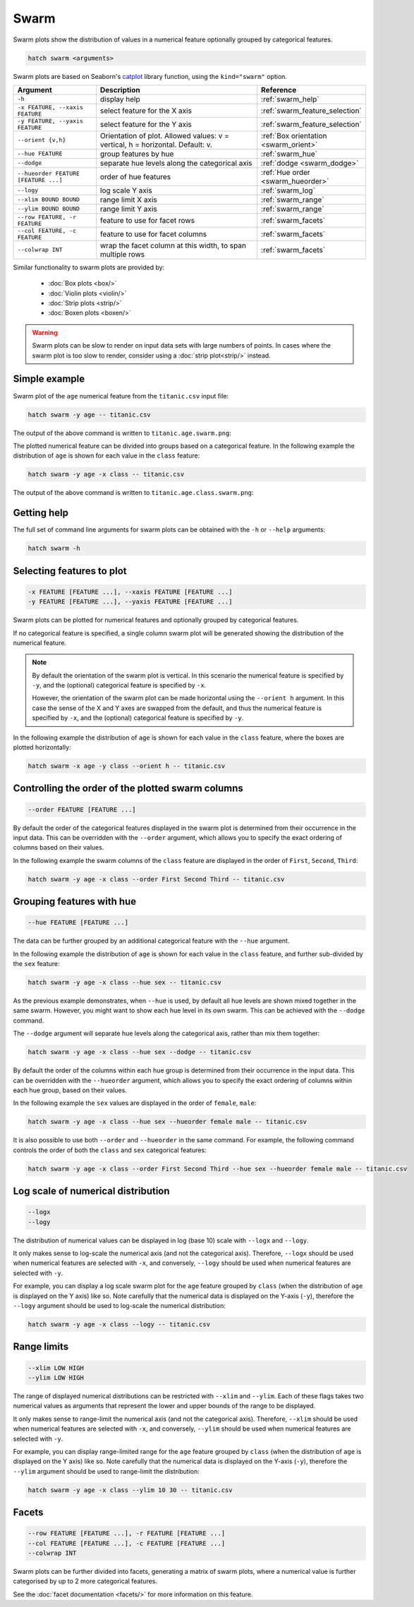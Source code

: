 Swarm
*********

Swarm plots show the distribution of values in a numerical feature optionally grouped by categorical features.

.. code-block:: bash

    hatch swarm <arguments>

Swarm plots are based on Seaborn's `catplot <https://seaborn.pydata.org/generated/seaborn.catplot.html>`_ library function, using the ``kind="swarm"`` option.

.. list-table::
   :widths: 1 2 1
   :header-rows: 1

   * - Argument
     - Description
     - Reference
   * - ``-h``
     - display help
     - :ref:`swarm_help`
   * - ``-x FEATURE, --xaxis FEATURE``
     - select feature for the X axis
     - :ref:`swarm_feature_selection`
   * - ``-y FEATURE, --yaxis FEATURE``
     - select feature for the Y axis
     - :ref:`swarm_feature_selection`
   * - ``--orient {v,h}``
     - Orientation of plot. Allowed values: v = vertical, h = horizontal. Default: v.
     - :ref:`Box orientation <swarm_orient>`
   * - ``--hue FEATURE``
     - group features by hue
     - :ref:`swarm_hue`
   * - ``--dodge``
     - separate hue levels along the categorical axis
     - :ref:`dodge <swarm_dodge>`
   * - ``--hueorder FEATURE [FEATURE ...]``
     - order of hue features
     - :ref:`Hue order <swarm_hueorder>`
   * - ``--logy``
     - log scale Y axis 
     - :ref:`swarm_log`
   * - ``--xlim BOUND BOUND``
     - range limit X axis 
     - :ref:`swarm_range`
   * - ``--ylim BOUND BOUND``
     - range limit Y axis 
     - :ref:`swarm_range`
   * - ``--row FEATURE, -r FEATURE``
     - feature to use for facet rows 
     - :ref:`swarm_facets`
   * - ``--col FEATURE, -c FEATURE``
     - feature to use for facet columns 
     - :ref:`swarm_facets`
   * - ``--colwrap INT``
     - wrap the facet column at this width, to span multiple rows
     - :ref:`swarm_facets`


Similar functionality to swarm plots are provided by:

 * :doc:`Box plots <box/>`
 * :doc:`Violin plots <violin/>`
 * :doc:`Strip plots <strip/>` 
 * :doc:`Boxen plots <boxen/>` 

.. warning::
   Swarm plots can be slow to render on input data sets with large numbers of points. 
   In cases where the swarm plot is too slow to render, consider using a :doc:`strip plot<strip/>` 
   instead.

Simple example
==============

Swarm plot of the ``age`` numerical feature from the ``titanic.csv`` input file:

.. code-block:: bash

    hatch swarm -y age -- titanic.csv 

The output of the above command is written to ``titanic.age.swarm.png``:

.. image:: ../images/titanic.age.swarm.png
       :width: 600px
       :height: 600px
       :align: center
       :alt: Swarm plot showing the distribution of age for the titanic data set

The plotted numerical feature can be divided into groups based on a categorical feature.
In the following example the distribution of ``age`` is shown for each value in the ``class`` feature:

.. code-block:: bash

    hatch swarm -y age -x class -- titanic.csv 

The output of the above command is written to ``titanic.age.class.swarm.png``:

.. image:: ../images/titanic.age.class.swarm.png
       :width: 600px
       :height: 600px
       :align: center
       :alt: Swarm plot showing the distribution of age for each class in the titanic data set

.. _swarm_help:

Getting help
============

The full set of command line arguments for swarm plots can be obtained with the ``-h`` or ``--help``
arguments:

.. code-block:: bash

    hatch swarm -h

.. _swarm_feature_selection:

Selecting features to plot
==========================

.. code-block:: 

  -x FEATURE [FEATURE ...], --xaxis FEATURE [FEATURE ...]
  -y FEATURE [FEATURE ...], --yaxis FEATURE [FEATURE ...]

Swarm plots can be plotted for numerical features and optionally grouped by categorical features.

If no categorical feature is specified, a single column swarm plot will be generated showing
the distribution of the numerical feature.

.. note:: 

    .. _swarm_orient:

    By default the orientation of the swarm plot is vertical. In this scenario
    the numerical feature is specified by ``-y``, and the (optional) categorical feature is specified
    by ``-x``.
    
    However, the orientation of the swarm plot can be made horizontal using the ``--orient h`` argument.
    In this case the sense of the X and Y axes are swapped from the default, and thus
    the numerical feature is specified by ``-x``, and the (optional) categorical feature is specified
    by ``-y``.

In the following example the distribution of ``age`` is shown for each value in the ``class`` feature,
where the boxes are plotted horizontally:

.. code-block:: bash

    hatch swarm -x age -y class --orient h -- titanic.csv

.. image:: ../images/titanic.class.age.swarm.horizontal.png
       :width: 600px
       :height: 600px
       :align: center
       :alt: Swarm plot showing the distribution of age for each class in the titanic data set, shown horizontally

.. _swarm_order:

Controlling the order of the plotted swarm columns
==================================================

.. code-block:: 

    --order FEATURE [FEATURE ...]

By default the order of the categorical features displayed in the swarm plot is determined from their occurrence in the input data.
This can be overridden with the ``--order`` argument, which allows you to specify the exact ordering of columns based on their values. 

In the following example the swarm columns of the ``class`` feature are displayed in the order of ``First``, ``Second``, ``Third``:

.. code-block:: bash

    hatch swarm -y age -x class --order First Second Third -- titanic.csv

.. image:: ../images/titanic.age.class.swarm.order.png
       :width: 600px
       :height: 600px
       :align: center
       :alt: Swarm plot showing the distribution of age for each class in the titanic data set, shown in a specified order

.. _swarm_hue:

Grouping features with hue 
==========================

.. code-block:: 

  --hue FEATURE [FEATURE ...]

The data can be further grouped by an additional categorical feature with the ``--hue`` argument.

In the following example the distribution of ``age`` is shown for each value in the ``class`` feature, and further sub-divided by the ``sex`` feature:

.. code-block:: bash

    hatch swarm -y age -x class --hue sex -- titanic.csv

.. image:: ../images/titanic.age.class.sex.swarm.png
       :width: 600px
       :height: 600px
       :align: center
       :alt: Swarm plot showing the distribution of age for each class in the titanic data set, grouped by class and sex 

.. _swarm_dodge:

As the previous example demonstrates, when ``--hue`` is used, by default all hue levels are shown mixed together in the same swarm.
However, you might want to show each hue level in its own swarm. This can be achieved with the ``--dodge`` command.

The ``--dodge`` argument will separate hue levels along the categorical axis, rather than mix them together:

.. code-block:: bash

    hatch swarm -y age -x class --hue sex --dodge -- titanic.csv

.. image:: ../images/titanic.age.class.sex.swarm.dodge.png
       :width: 700px
       :height: 600px
       :align: center
       :alt: Swarm plot showing the distribution of age for each class in the titanic data set, grouped by class and sex, with the sex data separated into swarms 

.. _swarm_hueorder:

By default the order of the columns within each hue group is determined from their occurrence in the input data. 
This can be overridden with the ``--hueorder`` argument, which allows you to specify the exact ordering of columns within each hue group, based on their values. 

In the following example the ``sex`` values are displayed in the order of ``female``, ``male``: 

.. code-block:: bash

    hatch swarm -y age -x class --hue sex --hueorder female male -- titanic.csv

.. image:: ../images/titanic.age.class.sex.swarm.hueorder.png
       :width: 600px
       :height: 600px
       :align: center
       :alt: Count plot showing the frequency of the categorical values in the embark_town feature from the titanic.csv file, grouped by the class feature, displayed in a specified order

It is also possible to use both ``--order`` and ``--hueorder`` in the same command. For example, the following command controls
the order of both the ``class`` and ``sex`` categorical features:

.. code-block:: bash

    hatch swarm -y age -x class --order First Second Third --hue sex --hueorder female male -- titanic.csv

.. image:: ../images/titanic.age.class.sex.swarm.order.hueorder.png
       :width: 600px
       :height: 600px
       :align: center
       :alt: Count plot showing the frequency of the categorical values in the embark_town feature from the titanic.csv file, grouped by the class feature, displayed in a specified order

.. _swarm_log:

Log scale of numerical distribution 
===================================

.. code-block:: 

  --logx
  --logy

The distribution of numerical values can be displayed in log (base 10) scale with ``--logx`` and ``--logy``. 

It only makes sense to log-scale the numerical axis (and not the categorical axis). Therefore, ``--logx`` should be used when numerical features are selected with ``-x``, and
conversely, ``--logy`` should be used when numerical features are selected with ``-y``.

For example, you can display a log scale swarm plot for the ``age`` feature grouped by ``class`` (when the distribution of ``age`` is displayed on the Y axis) like so. Note carefully that the numerical data is displayed on the Y-axis (``-y``), therefore the ``--logy`` argument should be used to log-scale the numerical distribution:

.. code-block:: bash

    hatch swarm -y age -x class --logy -- titanic.csv 

.. _swarm_range:

Range limits
============

.. code-block:: 

  --xlim LOW HIGH 
  --ylim LOW HIGH

The range of displayed numerical distributions can be restricted with ``--xlim`` and ``--ylim``. Each of these flags takes two numerical values as arguments that represent the lower and upper bounds of the range to be displayed.

It only makes sense to range-limit the numerical axis (and not the categorical axis). Therefore, ``--xlim`` should be used when numerical features are selected with ``-x``, and
conversely, ``--ylim`` should be used when numerical features are selected with ``-y``.

For example, you can display range-limited range for the ``age`` feature grouped by ``class`` (when the distribution of ``age`` is displayed on the Y axis) like so.
Note carefully that the numerical 
data is displayed on the Y-axis (``-y``), therefore the ``--ylim`` argument should be used to range-limit the distribution: 

.. code-block:: bash

    hatch swarm -y age -x class --ylim 10 30 -- titanic.csv

.. _swarm_facets:

Facets
======

.. code-block:: 

 --row FEATURE [FEATURE ...], -r FEATURE [FEATURE ...]
 --col FEATURE [FEATURE ...], -c FEATURE [FEATURE ...]
 --colwrap INT

Swarm plots can be further divided into facets, generating a matrix of swarm plots, where a numerical value is
further categorised by up to 2 more categorical features.

See the :doc:`facet documentation <facets/>` for more information on this feature.
